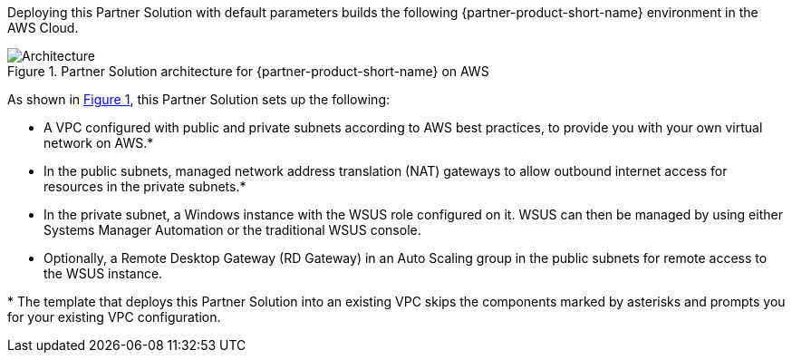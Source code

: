 :xrefstyle: short

Deploying this Partner Solution with default parameters builds the following {partner-product-short-name} environment in the
AWS Cloud.

// Replace this example diagram with your own. Follow our wiki guidelines: https://w.amazon.com/bin/view/AWS_Quick_Starts/Process_for_PSAs/#HPrepareyourarchitecturediagram. Upload your source PowerPoint file to the GitHub {deployment name}/docs/images/ directory in its repository.

[#architecture1]
.Partner Solution architecture for {partner-product-short-name} on AWS
image::../docs/deployment_guide/images/image1.png[Architecture]

As shown in <<architecture1>>, this Partner Solution sets up the following:

* A VPC configured with public and private subnets according to AWS best practices, to provide you with your own virtual network on AWS.*
* In the public subnets, managed network address translation (NAT) gateways to allow outbound internet access for resources in the private subnets.*
* In the private subnet, a Windows instance with the WSUS role configured on it. WSUS can then be managed by using either Systems Manager Automation or the traditional WSUS console.
* Optionally, a Remote Desktop Gateway (RD Gateway) in an Auto Scaling group in the public subnets for remote access to the WSUS instance.

[.small]#* The template that deploys this Partner Solution into an existing VPC skips the components marked by asterisks and prompts you for your existing VPC configuration.#
